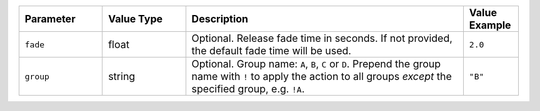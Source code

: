 .. list-table::
   :widths: 3 3 10 2
   :header-rows: 1

   * - Parameter
     - Value Type
     - Description
     - Value Example
   * - ``fade``
     - float
     - Optional. Release fade time in seconds. If not provided, the default fade time will be used.
     - ``2.0``
   * - ``group``
     - string
     - Optional. Group name: ``A``, ``B``, ``C`` or ``D``. Prepend the group name with ``!`` to apply the action to all groups *except* the specified group, e.g. ``!A``.
     - ``"B"``
